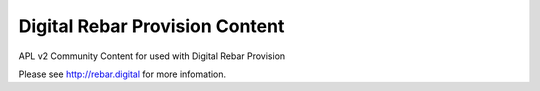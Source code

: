 .. Copyright (c) 2018 RackN Inc.
.. Licensed under the Apache License, Version 2.0 (the "License");
.. DigitalRebar Provision documentation under Digital Rebar master license
.. 

Digital Rebar Provision Content
~~~~~~~~~~~~~~~~~~~~~~~~~~~~~~~

APL v2 Community Content for used with Digital Rebar Provision

Please see http://rebar.digital for more infomation.